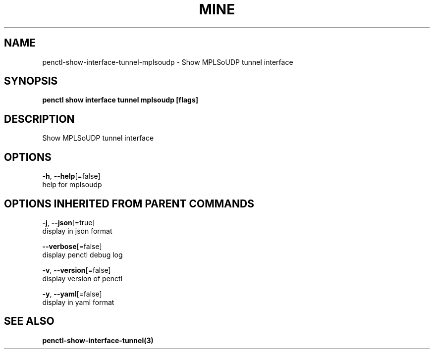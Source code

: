 .TH "MINE" "3" "Feb 2019" "Auto generated by spf13/cobra" "" 
.nh
.ad l


.SH NAME
.PP
penctl\-show\-interface\-tunnel\-mplsoudp \- Show MPLSoUDP tunnel interface


.SH SYNOPSIS
.PP
\fBpenctl show interface tunnel mplsoudp [flags]\fP


.SH DESCRIPTION
.PP
Show MPLSoUDP tunnel interface


.SH OPTIONS
.PP
\fB\-h\fP, \fB\-\-help\fP[=false]
    help for mplsoudp


.SH OPTIONS INHERITED FROM PARENT COMMANDS
.PP
\fB\-j\fP, \fB\-\-json\fP[=true]
    display in json format

.PP
\fB\-\-verbose\fP[=false]
    display penctl debug log

.PP
\fB\-v\fP, \fB\-\-version\fP[=false]
    display version of penctl

.PP
\fB\-y\fP, \fB\-\-yaml\fP[=false]
    display in yaml format


.SH SEE ALSO
.PP
\fBpenctl\-show\-interface\-tunnel(3)\fP
